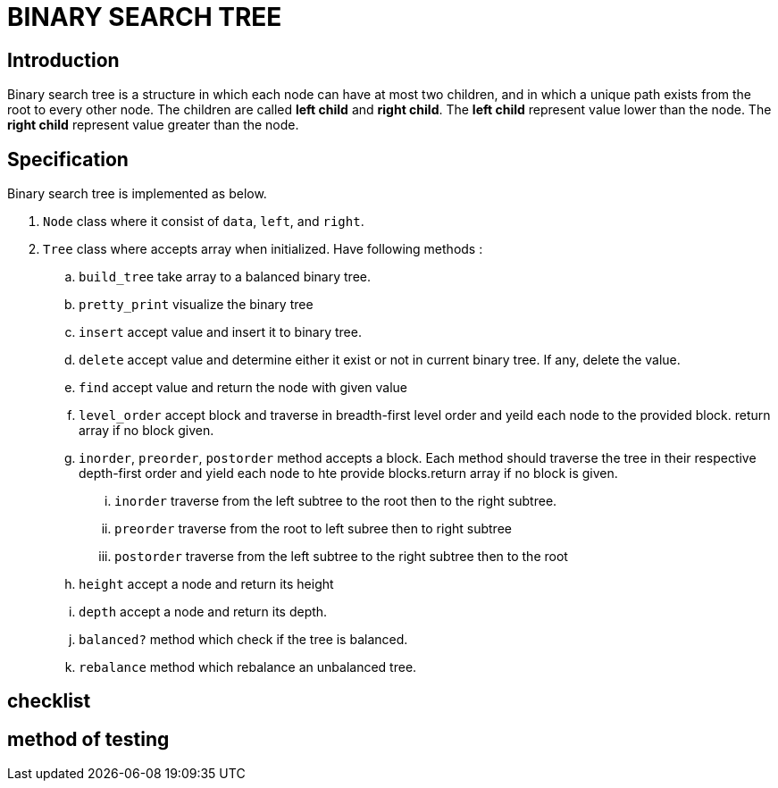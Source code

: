 = BINARY SEARCH TREE

== Introduction

Binary search tree is a structure in which each node can have at most two children, and in which a unique path exists from the root to every other node.
The children are called *left child* and *right child*. 
The *left child* represent value lower than the node.
The *right child* represent value greater than the node. 

== Specification 
Binary search tree is implemented as below.

.  `Node` class where it consist of `data`, `left`, and `right`.
.  `Tree` class where accepts array when initialized. Have following methods :
.. `build_tree` take array to a balanced binary tree. 
.. `pretty_print` visualize the binary tree
.. `insert` accept value and insert it to binary tree.
.. `delete` accept value and determine either it exist or not in current binary tree. If any, delete the value.
.. `find` accept value and return the node with given value
.. `level_order` accept block and traverse in breadth-first level order and yeild each node to the provided block. return array if no block given.
.. `inorder`, `preorder`, `postorder` method accepts a block. Each method should traverse the tree in their respective depth-first order and yield each node to hte provide blocks.return array if no block is given.
... `inorder` traverse from the left subtree to the root then to the right subtree.
... `preorder` traverse from the root to left subree then to right subtree
... `postorder` traverse from the left subtree to the right subtree then to the root
.. `height` accept a node and return its height
.. `depth` accept a node and return its depth.
.. `balanced?` method which check if the tree is balanced.
.. `rebalance` method which rebalance an unbalanced tree.


== checklist


== method of testing  
